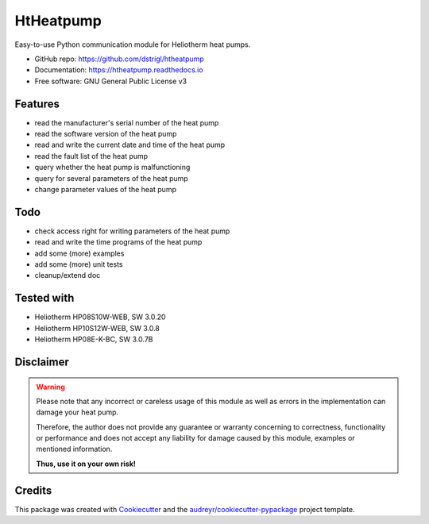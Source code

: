 ==========
HtHeatpump
==========


.. image:: https://img.shields.io/pypi/v/htheatpump.svg
        :target: https://pypi.python.org/pypi/htheatpump

.. image:: https://img.shields.io/travis/dstrigl/htheatpump.svg
        :target: https://travis-ci.org/dstrigl/htheatpump

.. image:: https://readthedocs.org/projects/htheatpump/badge/?version=latest
        :target: https://htheatpump.readthedocs.io/en/latest/?badge=latest
        :alt: Documentation Status

.. image:: https://pyup.io/repos/github/dstrigl/htheatpump/shield.svg
     :target: https://pyup.io/repos/github/dstrigl/htheatpump/
     :alt: Updates


Easy-to-use Python communication module for Heliotherm heat pumps.


* GitHub repo: https://github.com/dstrigl/htheatpump
* Documentation: https://htheatpump.readthedocs.io
* Free software: GNU General Public License v3


Features
--------

* read the manufacturer's serial number of the heat pump
* read the software version of the heat pump
* read and write the current date and time of the heat pump
* read the fault list of the heat pump
* query whether the heat pump is malfunctioning
* query for several parameters of the heat pump
* change parameter values of the heat pump


Todo
----

* check access right for writing parameters of the heat pump
* read and write the time programs of the heat pump
* add some (more) examples
* add some (more) unit tests
* cleanup/extend doc


Tested with
-----------

* Heliotherm HP08S10W-WEB, SW 3.0.20
* Heliotherm HP10S12W-WEB, SW 3.0.8
* Heliotherm HP08E-K-BC, SW 3.0.7B


Disclaimer
----------

.. warning::

   Please note that any incorrect or careless usage of this module as well as
   errors in the implementation can damage your heat pump.

   Therefore, the author does not provide any guarantee or warranty concerning
   to correctness, functionality or performance and does not accept any liability
   for damage caused by this module, examples or mentioned information.

   **Thus, use it on your own risk!**


Credits
-------

This package was created with Cookiecutter_ and the `audreyr/cookiecutter-pypackage`_ project template.

.. _Cookiecutter: https://github.com/audreyr/cookiecutter
.. _`audreyr/cookiecutter-pypackage`: https://github.com/audreyr/cookiecutter-pypackage

